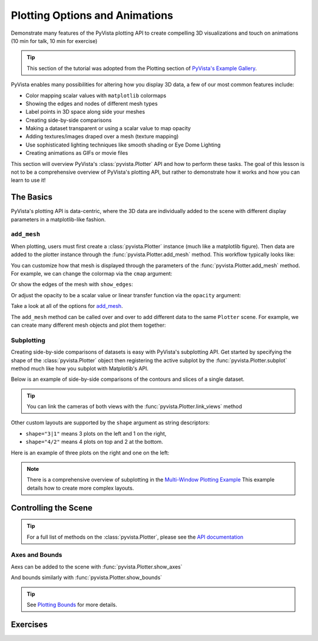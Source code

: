 .. _figures:

Plotting Options and Animations
===============================

Demonstrate many features of the PyVista plotting API to create compelling 3D visualizations and touch on animations (10 min for talk, 10 min for exercise)

.. tip::

    This section of the tutorial was adopted from the Plotting section
    of `PyVista's Example Gallery <https://docs.pyvista.org/examples/index.html#plotting>`_.


PyVista enables many possibilities for altering how you display 3D data, a few of our
most common features include:

* Color mapping scalar values with ``matplotlib`` colormaps
* Showing the edges and nodes of different mesh types
* Label points in 3D space along side your meshes
* Creating side-by-side comparisons
* Making a dataset transparent or using a scalar value to map opacity
* Adding textures/images draped over a mesh (texture mapping)
* Use sophisticated lighting techniques like smooth shading or Eye Dome Lighting
* Creating animations as GIFs or movie files

This section will overview PyVista's :class:`pyvista.Plotter` API and how to perform these tasks.
The goal of this lesson is not to be a comprehensive overview of PyVista's plotting API, but
rather to demonstrate how it works and how you can learn to use it!


The Basics
----------

PyVista's plotting API is data-centric, where the 3D data are individually added to the scene with different display parameters
in a matplotlib-like fashion.


``add_mesh``
~~~~~~~~~~~~

When plotting, users must first create a :class:`pyvista.Plotter` instance (much like a matplotlib figure). Then data are added to the plotter instance through the :func:`pyvista.Plotter.add_mesh` method. This workflow typically looks like:

.. jupyter-execute::
   :hide-code:

   # Configure for panel
   import pyvista
   pyvista.set_jupyter_backend('panel')
   pyvista.global_theme.background = 'white'
   pyvista.global_theme.axes.show = False
   pyvista.global_theme.smooth_shading = True
   pyvista.global_theme.antialiasing = True


.. jupyter-execute::

    import pyvista as pv
    from pyvista import examples

    mesh = pv.Wavelet()

    p = pv.Plotter()
    p.add_mesh(mesh)
    p.show()


You can customize how that mesh is displayed through the parameters of the :func:`pyvista.Plotter.add_mesh` method. For example, we can change the colormap via the ``cmap`` argument:



.. jupyter-execute::

    p = pv.Plotter()
    p.add_mesh(mesh, cmap='coolwarm')
    p.show()


Or show the edges of the mesh with ``show_edges``:

.. jupyter-execute::

    p = pv.Plotter()
    p.add_mesh(mesh, show_edges=True)
    p.show()


Or adjust the opacity to be a scalar value or linear transfer function via the ``opacity`` argument:

.. pyvista-plot::

    import pyvista as pv
    from pyvista import examples

    mesh = examples.download_st_helens().warp_by_scalar()

    p = pv.Plotter()
    p.add_mesh(mesh, cmap='terrain', opacity="linear")
    p.show()


Take a look at all of the options for `add_mesh <https://docs.pyvista.org/api/plotting/_autosummary/pyvista.Plotter.add_mesh.html>`_.

The ``add_mesh`` method can be called over and over to add different data to the same ``Plotter`` scene. For example, we can create many different mesh objects and plot them together:


.. pyvista-plot::

    import pyvista as pv
    from pyvista import examples

    kinds = [
        'tetrahedron',
        'cube',
        'octahedron',
        'dodecahedron',
        'icosahedron',
    ]
    centers = [
        (0, 1, 0),
        (0, 0, 0),
        (0, 2, 0),
        (-1, 0, 0),
        (-1, 2, 0),
    ]

    solids = [pv.PlatonicSolid(kind, radius=0.4, center=center) for kind, center in zip(kinds, centers)]

    p = pv.Plotter(window_size=[1000, 1000])
    for ind, solid in enumerate(solids):
        p.add_mesh(
            solid, color='silver', specular=1.0, specular_power=10
        )
    p.view_vector((5.0, 2, 3))
    p.add_floor('-z', lighting=True, color='tan', pad=1.0)
    p.enable_shadows()
    p.show()


Subplotting
~~~~~~~~~~~

Creating side-by-side comparisons of datasets is easy with PyVista's subplotting API. Get started by specifying the shape of the :class:`pyvista.Plotter` object then registering the active subplot by the :func:`pyvista.Plotter.subplot` method much like how you subplot with Matplotlib's API.


.. pyvista-plot::

    import pyvista as pv

    p = pv.Plotter(shape=(1, 2))

    p.subplot(0, 0)
    p.add_mesh(pv.Sphere())

    p.subplot(0, 1)
    p.add_mesh(pv.Cube())

    p.show()

Below is an example of side-by-side comparisons of the contours and slices of a single dataset.

.. tip::

    You can link the cameras of both views with the :func:`pyvista.Plotter.link_views` method


.. pyvista-plot::

    import pyvista as pv

    mesh = pv.Wavelet()
    cntr = mesh.contour()
    slices = mesh.slice_orthogonal()

    p = pv.Plotter(shape=(1, 2))

    p.add_mesh(cntr)

    p.subplot(0, 1)
    p.add_mesh(slices)

    p.link_views()
    p.view_isometric()
    p.show()


Other custom layouts are supported by the ``shape`` argument as string descriptors:

* ``shape="3|1"`` means 3 plots on the left and 1 on the right,
* ``shape="4/2"`` means 4 plots on top and 2 at the bottom.

Here is an example of three plots on the right and one on the left:


.. pyvista-plot::

    import pyvista as pv

    mesh = pv.Wavelet()
    cntr = mesh.contour()
    slices = mesh.slice_orthogonal()
    thresh = mesh.threshold(200)

    p = pv.Plotter(shape="1|3")

    p.subplot(1)
    p.add_mesh(cntr)

    p.subplot(2)
    p.add_mesh(slices)

    p.subplot(3)
    p.add_mesh(thresh)

    p.subplot(0)
    p.add_mesh(mesh)

    p.link_views()
    p.view_isometric()
    p.show()


.. note::

    There is a comprehensive overview of subplotting in the `Multi-Window Plotting Example <https://docs.pyvista.org/examples/02-plot/multi-window.html>`_ This example details how to create more complex layouts.



Controlling the Scene
---------------------

.. tip::

  For a full list of methods on the :class:`pyvista.Plotter`, please see the `API documentation <https://docs.pyvista.org/api/plotting/_autosummary/pyvista.Plotter.html>`_

Axes and Bounds
~~~~~~~~~~~~~~~

Aexs can be added to the scene with :func:`pyvista.Plotter.show_axes`

.. pyvista-plot::

    import pyvista as pv
    from pyvista import examples

    mesh = examples.load_random_hills()

    p = pv.Plotter()
    p.add_mesh(mesh)
    p.show_axes()
    p.show()

And bounds similarly with :func:`pyvista.Plotter.show_bounds`

.. tip::

    See `Plotting Bounds <https://docs.pyvista.org/examples/02-plot/bounds.html>`_ for more details.

.. pyvista-plot::

    import pyvista as pv
    from pyvista import examples

    mesh = examples.load_random_hills()

    p = pv.Plotter()
    p.add_mesh(mesh)
    p.show_axes()
    p.show_bounds()
    p.show()



Exercises
---------

.. leave blank after this point for Sphinx-Gallery to populate examples
